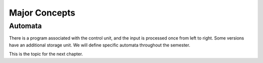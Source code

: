 .. This file is part of the OpenDSA eTextbook project. See
.. http://algoviz.org/OpenDSA for more details.
.. Copyright (c) 2012-2016 by the OpenDSA Project Contributors, and
.. distributed under an MIT open source license.

.. avmetadata::
   :author: Susan Rodger and Cliff Shaffer

Major Concepts
==============

Automata
--------
.. _AutomataFig:

.. inlineav:: AutomataCON dgm
   :links: AV/OpenFLAP/AutomataCON.css
   :scripts: AV/OpenFLAP/AutomataCON.js
   :align: center


   Abstract model of a digital computer.
   Note that in the control unit, the numbers are symbolizing
   "states", which are the specific positions on the dial that the
   arrow may point to.
   While this picture shows the physical components of the "computer",
   it is not showing the control behavior (what to do if in a given
   state with a given symbol on the current square of the tape, and a
   given value at the current position in the storage unit).
   This control behavior is like the "software" of the computer.


There is a program associated with the control unit,
and the input is processed once from left to right.
Some versions have an additional storage unit.
We will define specific automata throughout the semester.

This is the topic for the next chapter.